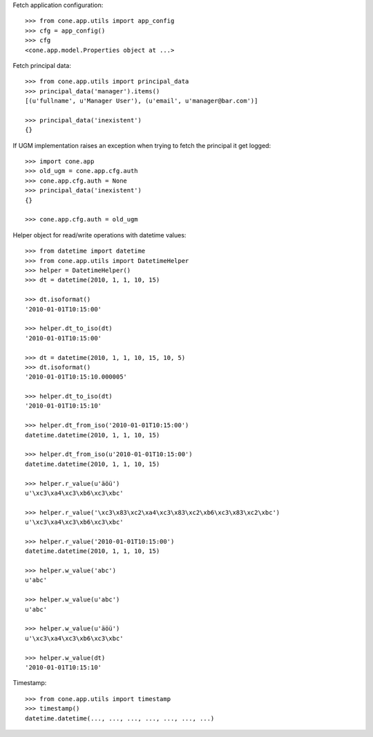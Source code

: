 Fetch application configuration::

    >>> from cone.app.utils import app_config
    >>> cfg = app_config()
    >>> cfg
    <cone.app.model.Properties object at ...>
    
Fetch principal data::

    >>> from cone.app.utils import principal_data
    >>> principal_data('manager').items()
    [(u'fullname', u'Manager User'), (u'email', u'manager@bar.com')]
    
    >>> principal_data('inexistent')
    {}

If UGM implementation raises an exception when trying to fetch the principal
it get logged::

    >>> import cone.app
    >>> old_ugm = cone.app.cfg.auth
    >>> cone.app.cfg.auth = None
    >>> principal_data('inexistent')
    {}
    
    >>> cone.app.cfg.auth = old_ugm

Helper object for read/write operations with datetime values::

    >>> from datetime import datetime
    >>> from cone.app.utils import DatetimeHelper
    >>> helper = DatetimeHelper()
    >>> dt = datetime(2010, 1, 1, 10, 15)
    
    >>> dt.isoformat()
    '2010-01-01T10:15:00'
    
    >>> helper.dt_to_iso(dt)
    '2010-01-01T10:15:00'
    
    >>> dt = datetime(2010, 1, 1, 10, 15, 10, 5)
    >>> dt.isoformat()
    '2010-01-01T10:15:10.000005'
    
    >>> helper.dt_to_iso(dt)
    '2010-01-01T10:15:10'
    
    >>> helper.dt_from_iso('2010-01-01T10:15:00')
    datetime.datetime(2010, 1, 1, 10, 15)
    
    >>> helper.dt_from_iso(u'2010-01-01T10:15:00')
    datetime.datetime(2010, 1, 1, 10, 15)

    >>> helper.r_value(u'äöü')
    u'\xc3\xa4\xc3\xb6\xc3\xbc'
    
    >>> helper.r_value('\xc3\x83\xc2\xa4\xc3\x83\xc2\xb6\xc3\x83\xc2\xbc')
    u'\xc3\xa4\xc3\xb6\xc3\xbc'
    
    >>> helper.r_value('2010-01-01T10:15:00')
    datetime.datetime(2010, 1, 1, 10, 15)
    
    >>> helper.w_value('abc')
    u'abc'
    
    >>> helper.w_value(u'abc')
    u'abc'
    
    >>> helper.w_value(u'äöü')
    u'\xc3\xa4\xc3\xb6\xc3\xbc'
    
    >>> helper.w_value(dt)
    '2010-01-01T10:15:10'

Timestamp::

    >>> from cone.app.utils import timestamp
    >>> timestamp()
    datetime.datetime(..., ..., ..., ..., ..., ..., ...)
